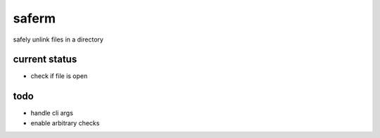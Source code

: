 ======
saferm
======

safely unlink files in a directory


current status
==============

* check if file is open


todo
====

* handle cli args
* enable arbitrary checks
